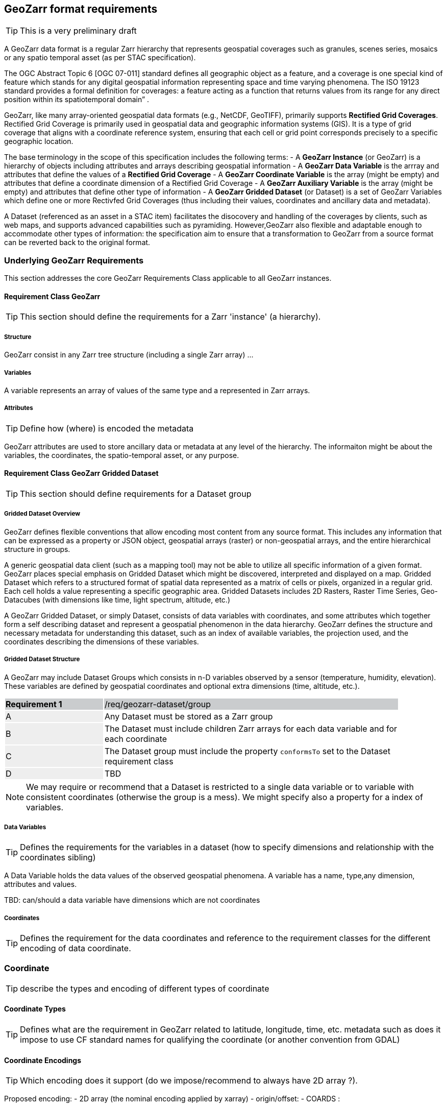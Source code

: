 == GeoZarr format requirements

TIP: This is a very preliminary draft

A GeoZarr data format is a regular Zarr hierarchy that represents geospatial coverages such as granules, scenes series, mosaics or any spatio temporal asset (as per STAC specification).

The OGC Abstract Topic 6 [OGC 07-011] standard defines all geographic object as a feature, and a coverage is one special kind of feature which stands for any digital geospatial information representing space and time varying phenomena. The ISO 19123 standard provides a formal definition for coverages: a feature acting as a function that returns values from its range for any direct position within its spatiotemporal domain” . 

GeoZarr, like many array-oriented geospatial data formats (e.g., NetCDF, GeoTIFF), primarily supports *Rectified Grid Coverages*. Rectified Grid Coverage is primarily used in geospatial data and geographic information systems (GIS). It is a type of grid coverage that aligns with a coordinate reference system, ensuring that each cell or grid point corresponds precisely to a specific geographic location. 

The base terminology in the scope of this specification includes the following terms:
- A *GeoZarr Instance* (or GeoZarr) is a hierarchy of objects including attributes and arrays describing geospatial information
- A *GeoZarr Data Variable* is the arrray and attributes that define the values of a *Rectified Grid Coverage*
- A *GeoZarr Coordinate Variable* is the array (might be empty) and attributes  that define a coordinate dimension of a Rectified Grid Coverage
- A *GeoZarr Auxiliary Variable* is the array (might be empty) and attributes that define other type of information
- A *GeoZarr Gridded Dataset* (or Dataset) is a set of GeoZarr Variables which define one or more Rectivfed Grid Coverages (thus including their values, coordinates and ancillary data and metadata).

A Dataset (referenced as an asset in a STAC item) facilitates the disocovery and handling of the coverages by clients, such as web maps, and supports advanced capabilities such as pyramiding. However,GeoZarr also flexible and adaptable enough to accommodate other types of information: the specification aim to ensure that a transformation to GeoZarr from a source format can be reverted back to the original format.

=== Underlying GeoZarr Requirements

This section addresses the core GeoZarr Requirements Class applicable to all GeoZarr instances.

==== Requirement Class GeoZarr

TIP: This section should define the requirements for a Zarr 'instance' (a hierarchy).

===== Structure

GeoZarr consist in any Zarr tree structure (including a single Zarr array) ...

===== Variables

A variable represents an array of values of the same type and a represented in Zarr arrays. 

===== Attributes

TIP: Define how (where) is encoded the metadata

GeoZarr attributes are used to store ancillary data or metadata at any level of the hierarchy. The informaiton might be about the variables, the coordinates, the spatio-temporal asset, or any purpose.

==== Requirement Class GeoZarr Gridded Dataset

TIP: This section should define requirements for a Dataset group

===== Gridded Dataset Overview

GeoZarr defines flexible conventions that allow encoding most content from any source format. This includes any information that can be expressed as a property or JSON object, geospatial arrays (raster) or non-geospatial arrays, and the entire hierarchical structure in groups.

A generic geospatial data client (such as a mapping tool) may not be able to utilize all specific information of a given format. GeoZarr places special emphasis on Gridded Dataset which might be discovered, interpreted and displayed on a map. Gridded Dataset which refers to a structured format of spatial data represented as a matrix of cells or pixels, organized in a regular grid. Each cell holds a value representing a specific geographic area. Gridded Datasets includes 2D Rasters, Raster Time Series, Geo-Datacubes (with dimensions like time, light spectrum, altitude, etc.)

A GeoZarr Gridded Dataset, or simply Dataset, consists of data variables with coordinates, and some attributes which together form a self describing dataset and represent a geospatial phenomenon in the data hierarchy.  GeoZarr defines the structure and necessary metadata for understanding this dataset, such as an index of available variables, the projection used, and the coordinates describing the dimensions of these variables.


===== Gridded Dataset Structure

A GeoZarr may include Dataset Groups which consists in n-D variables observed by a sensor (temperature, humidity, elevation). These variables are defined by geospatial coordinates and optional extra dimensions (time, altitude, etc.).


[width="90%",cols="2,6"]
|===
|*Requirement {counter:req-id}* {set:cellbgcolor:#CACCCE}|/req/geozarr-dataset/group
| A {set:cellbgcolor:#EEEEEE} | Any Dataset must be stored as a Zarr group {set:cellbgcolor:#FFFFFF}
| B {set:cellbgcolor:#EEEEEE} | The Dataset must include children Zarr arrays for each data variable and for each coordinate {set:cellbgcolor:#FFFFFF}
| C {set:cellbgcolor:#EEEEEE} | The Dataset group must include the property `conformsTo` set to the Dataset requirement class  {set:cellbgcolor:#FFFFFF}
| D {set:cellbgcolor:#EEEEEE} | TBD {set:cellbgcolor:#FFFFFF}
|===

NOTE: We may require or recommend that a Dataset is restricted to a single data variable or to variable with consistent coordinates (otherwise the group is a mess). We might specify also a property for a index of variables.


===== Data Variables

TIP: Defines the requirements for the variables in a dataset (how to specify dimensions and relationship with the coordinates sibling)

A Data Variable holds the data values of the observed geospatial phenomena. A variable has a name, type,any dimension, attributes and values.

TBD: can/should a data variable have dimensions which are not coordinates

===== Coordinates

TIP: Defines the requirement for the data coordinates and reference to the requirement classes for the different encoding of data coordinate.

=== Coordinate

TIP: describe the types and encoding of different types of coordinate

==== Coordinate Types

TIP: Defines what are the requirement in GeoZarr related to latitude, longitude, time, etc. metadata such as does it impose to use CF standard names for qualifying the coordinate (or another convention from GDAL)

==== Coordinate Encodings

TIP: Which encoding does it support (do we impose/recommend to always have 2D array ?).

Proposed encoding:
- 2D array (the nominal encoding applied by xarray)
- origin/offset:
- COARDS :

===== Requirements Class CoordinateArray

===== Requirements Class CoordinateOriginOffset

TIP: It is not supported yet in the model, but this seems relevant to be added.

===== Requirements Class CoordinateVector

TIP: please add the definition

==== Coordinates Reference System Encodings

TIP: any consideration with projections and affine transformations ?

=== Tiling and Pyramiding

TIP: equivalent to GeoTiff (https://docs.ogc.org/is/21-026/21-026.html). GeoZarr should specify if and how tiling might be applied for three-dimensional and higher-dimensional data (for example, order of dimensions might be critical)

==== Requirements Class Tiling

Tiling is a strategy for optimising chunking in GeoZarr. With tiling, access to a specific area or two-dimensional bounding box is much quicker, as the relevant data is stored closer together in the file, reducing the number of bytes that need to be read compared to the strips approach.

==== Requirements Class Pyramiding

Pyramiding is useful when the client wants to quickly render an image of the entire area or a large portion of the area represented in the file. Instead of downloading every pixel, the software can request a smaller, pre-created, lower-resolution version.

==== Requirements Class Map Rendering

TIP: in addition to traditional 2D formats, some conventions might be needed to faciltiate the rendering of time series or N-D arrays on map tools. For example, how the bands / layers of the array are referenced, etc.


==== Requirement

=== Referencing in STAC

TIP: might be useful to describe or provide extension for referencing GeoZarr assets (e.g. dataset) in STAC Items.

== Annex B: Mappings with other formats

TIP: Provides the mappings for information purpose to show how GEoZarr preserve information from any data source.

To ensure interoperability with most client and mapping tools, GeoZarr enforces a set of requirements, including conventions from CF and GDAL.

To maximize compatibility with various source formats, GeoZarr preserves as much metadata and structure as possible from these formats.

NOTE: In particular, if relevant information which cannot be encoded in GeoZarr is identified, the specification might be extended.


=== Mappings with CF

=== Mappings with GDAL

